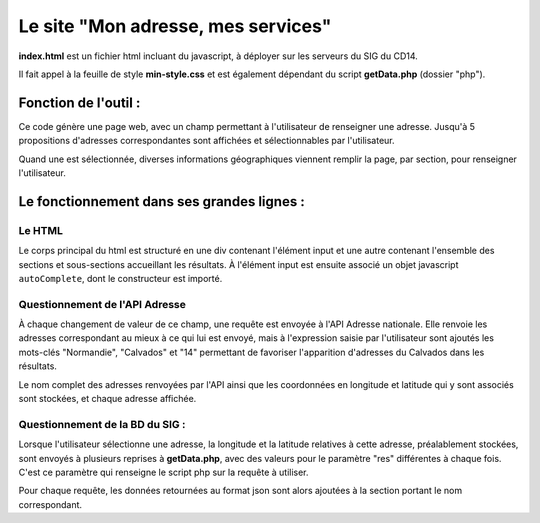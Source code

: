 Le site "Mon adresse, mes services"
===================================

**index.html** est un fichier html incluant du javascript, à déployer sur les
serveurs du SIG du CD14.

Il fait appel à la feuille de style **min-style.css** et est également dépendant
du script **getData.php** (dossier "php").

Fonction de l'outil :
---------------------

Ce code génère une page web, avec un champ permettant à l'utilisateur de
renseigner une adresse. Jusqu'à 5 propositions d'adresses correspondantes sont
affichées et sélectionnables par l'utilisateur.

Quand une est sélectionnée, diverses informations géographiques viennent remplir
la page, par section, pour renseigner l'utilisateur.

Le fonctionnement dans ses grandes lignes :
-------------------------------------------

Le HTML
^^^^^^^

Le corps principal du html est structuré en une div contenant l'élément input et
une autre contenant l'ensemble des sections et sous-sections accueillant les
résultats. À l'élément input est ensuite associé un objet javascript
``autoComplete``, dont le constructeur est importé.

Questionnement de l'API Adresse
^^^^^^^^^^^^^^^^^^^^^^^^^^^^^^^

À chaque changement de valeur de ce champ, une requête est envoyée à l'API
Adresse nationale. Elle renvoie les adresses correspondant au mieux à ce qui lui
est envoyé, mais à l'expression saisie par l'utilisateur sont ajoutés les
mots-clés "Normandie", "Calvados" et "14" permettant de favoriser l'apparition
d'adresses du Calvados dans les résultats.

Le nom complet des adresses renvoyées par l'API ainsi que les coordonnées en
longitude et latitude qui y sont associés sont stockées, et chaque adresse
affichée.

Questionnement de la BD du SIG :
^^^^^^^^^^^^^^^^^^^^^^^^^^^^^^^^

Lorsque l'utilisateur sélectionne une adresse, la longitude et la latitude
relatives à cette adresse, préalablement stockées, sont envoyés à plusieurs
reprises à **getData.php**, avec des valeurs pour le paramètre "res" différentes
à chaque fois. C'est ce paramètre qui renseigne le script php sur la requête à
utiliser.

Pour chaque requête, les données retournées au format json sont alors ajoutées
à la section portant le nom correspondant.
